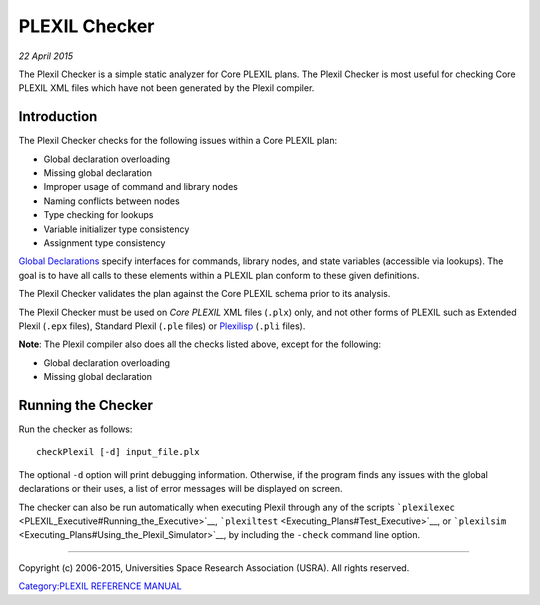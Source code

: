 .. _PLEXILChecker:

PLEXIL Checker
=================

*22 April 2015*

The Plexil Checker is a simple static analyzer for Core PLEXIL plans.
The Plexil Checker is most useful for checking Core PLEXIL XML files
which have not been generated by the Plexil compiler.

Introduction
------------

The Plexil Checker checks for the following issues within a Core PLEXIL
plan:

-  Global declaration overloading
-  Missing global declaration
-  Improper usage of command and library nodes
-  Naming conflicts between nodes
-  Type checking for lookups
-  Variable initializer type consistency
-  Assignment type consistency

`Global Declarations <Plexil_Reference#Global_Declarations>`__ specify
interfaces for commands, library nodes, and state variables (accessible
via lookups). The goal is to have all calls to these elements within a
PLEXIL plan conform to these given definitions.

The Plexil Checker validates the plan against the Core PLEXIL schema
prior to its analysis.

The Plexil Checker must be used on *Core PLEXIL* XML files (``.plx``)
only, and not other forms of PLEXIL such as Extended Plexil (``.epx``
files), Standard Plexil (``.ple`` files) or `Plexilisp <Plexilisp>`__
(``.pli`` files).

**Note**: The Plexil compiler also does all the checks listed above,
except for the following:

-  Global declaration overloading
-  Missing global declaration

.. _running_the_checker:

Running the Checker
-------------------

Run the checker as follows:

::

 checkPlexil [-d] input_file.plx

The optional ``-d`` option will print debugging information. Otherwise,
if the program finds any issues with the global declarations or their
uses, a list of error messages will be displayed on screen.

The checker can also be run automatically when executing Plexil through
any of the scripts
`````\ ``plexilexec`` <PLEXIL_Executive#Running_the_Executive>`__,
`````\ ``plexiltest`` <Executing_Plans#Test_Executive>`__, or
`````\ ``plexilsim`` <Executing_Plans#Using_the_Plexil_Simulator>`__, by
including the ``-check`` command line option.

--------------

Copyright (c) 2006-2015, Universities Space Research Association (USRA).
All rights reserved.

`Category:PLEXIL REFERENCE MANUAL <Category:PLEXIL_REFERENCE_MANUAL>`__
